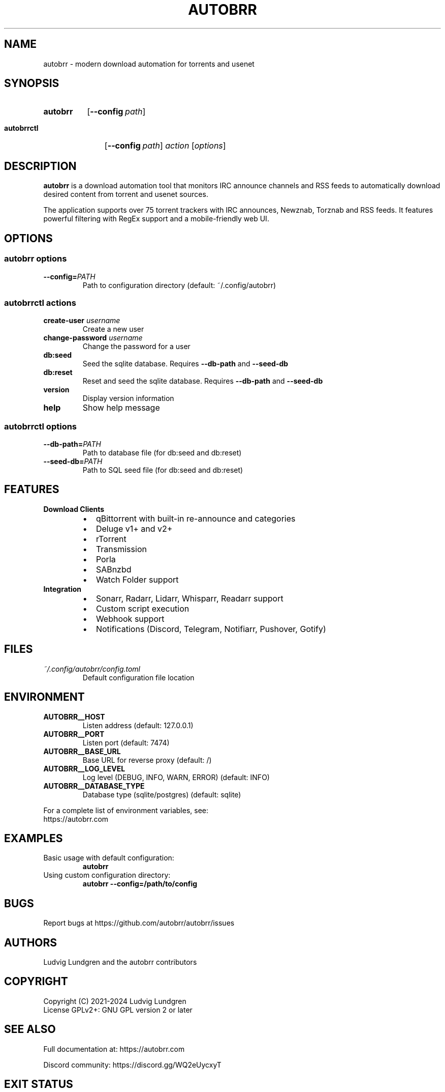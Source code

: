.TH AUTOBRR 1 "2024-03-24" "autobrr" "User Commands"
.\" Add comments for maintainers
.SH NAME
autobrr \- modern download automation for torrents and usenet
.SH SYNOPSIS
.SY autobrr
.OP \-\-config path
.YS
.SY autobrrctl
.OP \-\-config path
.I action
.RI [ options ]
.YS
.SH DESCRIPTION
.B autobrr
is a download automation tool that monitors IRC announce channels and RSS feeds
to automatically download desired content from torrent and usenet sources.
.PP
The application supports over 75 torrent trackers with IRC announces, Newznab,
Torznab and RSS feeds. It features powerful filtering with RegEx support and
a mobile-friendly web UI.
.SH OPTIONS
.SS "autobrr options"
.TP
.BR \-\-config=\fIPATH\fR
Path to configuration directory (default: ~/.config/autobrr)
.SS "autobrrctl actions"
.TP
.B create-user \fIusername\fR
Create a new user
.TP
.B change-password \fIusername\fR
Change the password for a user
.TP
.B db:seed
Seed the sqlite database. Requires \fB\-\-db-path\fR and
.BR \-\-seed-db
.TP
.B db:reset
Reset and seed the sqlite database. Requires \fB\-\-db-path\fR and
.BR \-\-seed-db
.TP
.B version
Display version information
.TP
.B help
Show help message
.SS "autobrrctl options"
.TP
.BR \-\-db-path=\fIPATH\fR
Path to database file (for db:seed and db:reset)
.TP
.BR \-\-seed-db=\fIPATH\fR
Path to SQL seed file (for db:seed and db:reset)
.SH FEATURES
.TP
.B Download Clients
.RS
.IP \[bu] 2
qBittorrent with built-in re-announce and categories
.IP \[bu]
Deluge v1+ and v2+
.IP \[bu]
rTorrent
.IP \[bu]
Transmission
.IP \[bu]
Porla
.IP \[bu]
SABnzbd
.IP \[bu]
Watch Folder support
.RE
.TP
.B Integration
.RS
.IP \[bu] 2
Sonarr, Radarr, Lidarr, Whisparr, Readarr support
.IP \[bu]
Custom script execution
.IP \[bu]
Webhook support
.IP \[bu]
Notifications (Discord, Telegram, Notifiarr, Pushover, Gotify)
.RE
.SH FILES
.TP
.I ~/.config/autobrr/config.toml
Default configuration file location
.SH ENVIRONMENT
.TP
.B AUTOBRR__HOST
Listen address (default: 127.0.0.1)
.TP
.B AUTOBRR__PORT
Listen port (default: 7474)
.TP
.B AUTOBRR__BASE_URL
Base URL for reverse proxy (default: /)
.TP
.B AUTOBRR__LOG_LEVEL
Log level (DEBUG, INFO, WARN, ERROR) (default: INFO)
.TP
.B AUTOBRR__DATABASE_TYPE
Database type (sqlite/postgres) (default: sqlite)
.PP
For a complete list of environment variables, see:
.br
https://autobrr.com
.SH EXAMPLES
.TP
Basic usage with default configuration:
.B autobrr
.TP
Using custom configuration directory:
.B autobrr --config=/path/to/config
.SH BUGS
Report bugs at https://github.com/autobrr/autobrr/issues
.SH AUTHORS
Ludvig Lundgren and the autobrr contributors
.SH COPYRIGHT
Copyright (C) 2021-2024 Ludvig Lundgren
.br
License GPLv2+: GNU GPL version 2 or later
.SH SEE ALSO
Full documentation at: https://autobrr.com
.PP
Discord community: https://discord.gg/WQ2eUycxyT
.SH "EXIT STATUS"
.TP
.B 0
Successful program execution.
.TP
.B 1
Usage, syntax or configuration file error.